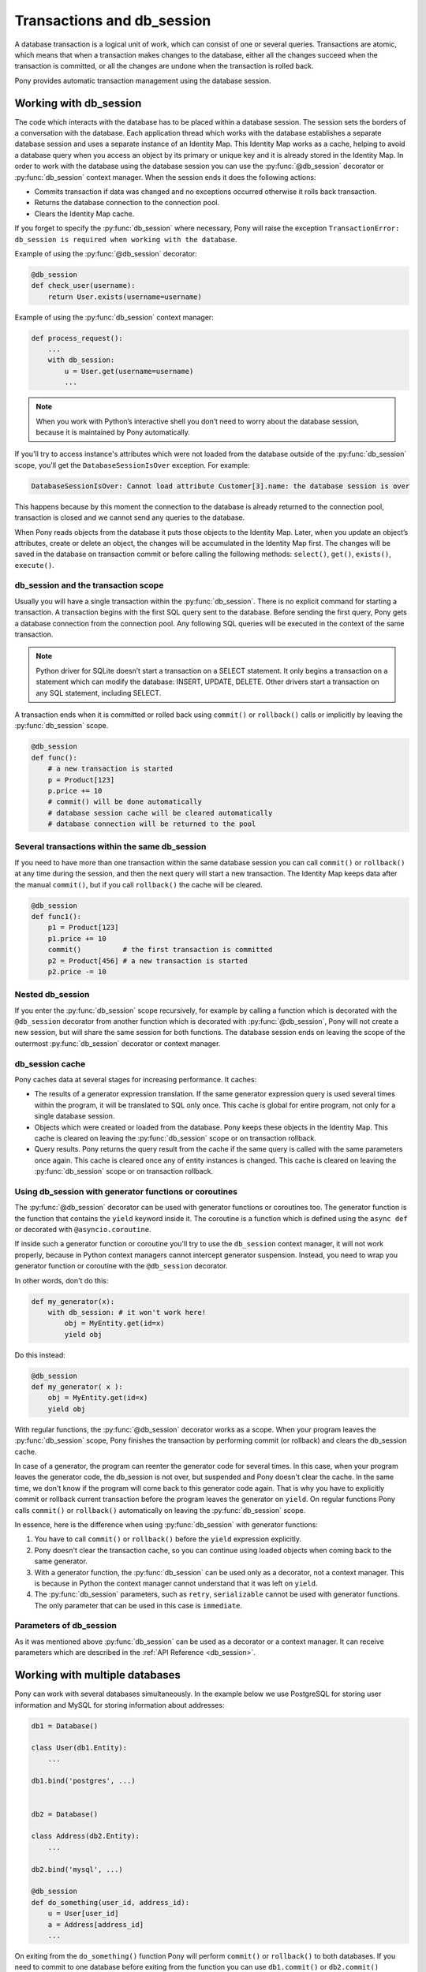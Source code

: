 ﻿.. _db_session:

Transactions and db_session
===========================

A database transaction is a logical unit of work, which can consist of one or several queries. Transactions are atomic, which means that when a transaction makes changes to the database, either all the changes succeed when the transaction is committed, or all the changes are undone when the transaction is rolled back.

Pony provides automatic transaction management using the database session.


Working with db_session
-----------------------

The code which interacts with the database has to be placed within a database session. The session sets the borders of a conversation with the database. Each application thread which works with the database establishes a separate database session and uses a separate instance of an Identity Map. This Identity Map works as a cache, helping to avoid a database query when you access an object by its primary or unique key and it is already stored in the Identity Map.
In order to work with the database using the database session you can use the :py:func:`@db_session` decorator or :py:func:`db_session` context manager. When the session ends it does the following actions:

* Commits transaction if data was changed and no exceptions occurred otherwise it rolls back transaction.
* Returns the database connection to the connection pool.
* Clears the Identity Map cache.

If you forget to specify the :py:func:`db_session` where necessary, Pony will raise the exception ``TransactionError: db_session is required when working with the database``.

Example of using the :py:func:`@db_session` decorator:

.. code-block:: python

    @db_session
    def check_user(username):
        return User.exists(username=username)

Example of using the :py:func:`db_session` context manager:

.. code-block:: python

    def process_request():
        ...
        with db_session:
            u = User.get(username=username)
            ...

.. note::
   When you work with Python’s interactive shell you don’t need to worry about the database session, because it is maintained by Pony automatically.

If you'll try to access instance's attributes which were not loaded from the database outside of the :py:func:`db_session` scope, you'll get the ``DatabaseSessionIsOver`` exception. For example:

.. code-block:: text

    DatabaseSessionIsOver: Cannot load attribute Customer[3].name: the database session is over

This happens because by this moment the connection to the database is already returned to the connection pool, transaction is closed and we cannot send any queries to the database.

When Pony reads objects from the database it puts those objects to the Identity Map. Later, when you update an object’s attributes, create or delete an object, the changes will be accumulated in the Identity Map first. The changes will be saved in the database on transaction commit or before calling the following methods: ``select()``, ``get()``, ``exists()``, ``execute()``.


db_session and the transaction scope
~~~~~~~~~~~~~~~~~~~~~~~~~~~~~~~~~~~~

Usually you will have a single transaction within the :py:func:`db_session`. There is no explicit command for starting a transaction. A transaction begins with the first SQL query sent to the database. Before sending the first query, Pony gets a database connection from the connection pool. Any following SQL queries will be executed in the context of the same transaction.

.. note::
   Python driver for SQLite doesn’t start a transaction on a SELECT statement. It only begins a transaction on a statement which can modify the database: INSERT, UPDATE, DELETE. Other drivers start a transaction on any SQL statement, including SELECT.


A transaction ends when it is committed or rolled back using ``commit()`` or ``rollback()`` calls or implicitly by leaving the :py:func:`db_session` scope.

.. code-block:: python

    @db_session
    def func():
        # a new transaction is started
        p = Product[123]
        p.price += 10
        # commit() will be done automatically
        # database session cache will be cleared automatically
        # database connection will be returned to the pool


Several transactions within the same db_session
~~~~~~~~~~~~~~~~~~~~~~~~~~~~~~~~~~~~~~~~~~~~~~~

If you need to have more than one transaction within the same database session you can call ``commit()`` or ``rollback()`` at any time during the session, and then the next query will start a new transaction. The Identity Map keeps data after the manual ``commit()``, but if you call ``rollback()`` the cache will be cleared.

.. code-block:: python

    @db_session
    def func1():
        p1 = Product[123]
        p1.price += 10
        commit()          # the first transaction is committed
        p2 = Product[456] # a new transaction is started
        p2.price -= 10


Nested db_session
~~~~~~~~~~~~~~~~~

If you enter the :py:func:`db_session` scope recursively, for example by calling a function which is decorated with the ``@db_session`` decorator from another function which is decorated with :py:func:`@db_session`, Pony will not create a new session, but will share the same session for both functions. The database session ends on leaving the scope of the outermost :py:func:`db_session` decorator or context manager.


db_session cache
~~~~~~~~~~~~~~~~

Pony caches data at several stages for increasing performance. It caches:

* The results of a generator expression translation. If the same generator expression query is used several times within the program, it will be translated to SQL only once. This cache is global for entire program, not only for a single database session.
* Objects which were created or loaded from the database. Pony keeps these objects in the Identity Map. This cache is cleared on leaving the :py:func:`db_session` scope or on transaction rollback.
* Query results. Pony returns the query result from the cache if the same query is called with the same parameters once again. This cache is cleared once any of entity instances is changed. This cache is cleared on leaving the :py:func:`db_session` scope or on transaction rollback.


Using db_session with generator functions or coroutines
~~~~~~~~~~~~~~~~~~~~~~~~~~~~~~~~~~~~~~~~~~~~~~~~~~~~~~~


The :py:func:`@db_session` decorator can be used with generator functions or coroutines too. The generator function is the function that contains the ``yield`` keyword inside it. The coroutine is a function which is defined using the ``async def`` or decorated with ``@asyncio.coroutine``.

If inside such a generator function or coroutine you'll try to use the ``db_session`` context manager, it will not work properly, because in Python context managers cannot intercept generator suspension. Instead, you need to wrap you generator function or coroutine with the ``@db_session`` decorator.

In other words, don't do this:

.. code-block:: python

    def my_generator(x):
        with db_session: # it won't work here!
            obj = MyEntity.get(id=x)
            yield obj

Do this instead:

.. code-block:: python

    @db_session
    def my_generator( x ):
        obj = MyEntity.get(id=x)
        yield obj

With regular functions, the :py:func:`@db_session` decorator works as a scope. When your program leaves the :py:func:`db_session` scope, Pony finishes the transaction by performing commit (or rollback) and clears the db_session cache.

In case of a generator, the program can reenter the generator code for several times. In this case, when your program leaves the generator code, the db_session is not over, but suspended and Pony doesn't clear the cache. In the same time, we don't know if the program will come back to this generator code again. That is why you have to explicitly commit or rollback current transaction before the program leaves the generator on ``yield``. On regular functions Pony calls ``commit()`` or ``rollback()`` automatically on leaving the :py:func:`db_session` scope.

In essence, here is the difference when using :py:func:`db_session` with generator functions:

1. You have to call ``commit()`` or ``rollback()`` before the ``yield`` expression explicitly.
2. Pony doesn't clear the transaction cache, so you can continue using loaded objects when coming back to the same generator.
3. With a generator function, the :py:func:`db_session` can be used only as a decorator, not a context manager. This is because in Python the context manager cannot understand that it was left on ``yield``.
4. The :py:func:`db_session` parameters, such as ``retry``, ``serializable`` cannot be used with generator functions. The only parameter that can be used in this case is ``immediate``.


Parameters of db_session
~~~~~~~~~~~~~~~~~~~~~~~~

As it was mentioned above :py:func:`db_session` can be used as a decorator or a context manager. It can receive parameters which are described in the :ref:`API Reference <db_session>`.



Working with multiple databases
-------------------------------

Pony can work with several databases simultaneously. In the example below we use PostgreSQL for storing user information and MySQL for storing information about addresses:

.. code-block:: python

    db1 = Database()

    class User(db1.Entity):
        ...

    db1.bind('postgres', ...)


    db2 = Database()

    class Address(db2.Entity):
        ...

    db2.bind('mysql', ...)

    @db_session
    def do_something(user_id, address_id):
        u = User[user_id]
        a = Address[address_id]
        ...

On exiting from the ``do_something()`` function Pony will perform ``commit()`` or ``rollback()`` to both databases. If you need to commit to one database before exiting from the function you can use ``db1.commit()`` or ``db2.commit()`` methods.


Functions for working with transactions
---------------------------------------

There are three upper level functions that you can use for working with transactions:

* :py:func:`commit`
* :py:func:`rollback`
* :py:func:`flush`

Also there are three corresponding functions of the :py:class:`Database` object:

* :py:meth:`Database.commit`
* :py:meth:`Database.rollback`
* :py:meth:`Database.flush`

If you work with one database, there is no difference between using an upper level or the :py:class:`Database` object methods.


Optimistic concurrency control
------------------------------

By default Pony uses the optimistic concurrency control concept for increasing performance. With this concept, Pony doesn’t acquire locks on database rows. Instead it verifies that no other transaction has modified the data it has read or is trying to modify. If the check reveals conflicting modifications, the committing transaction gets the exception ``OptimisticCheckError, 'Object XYZ was updated outside of current transaction'`` and rolls back.

What should we do with this situation? First of all, this behavior is normal for databases which implement the `MVCC <http://en.wikipedia.org/wiki/Multiversion_concurrency_control>`_ pattern (e.g. Postgres, Oracle). For example, in Postgres, you will get the following error when a concurrent transaction changed the same data:

.. code-block:: text

    ERROR:  could not serialize access due to concurrent update

The current transaction rolls back, but it can be restarted. In order to restart the transaction automatically, you can use the ``retry`` parameter of the :py:func:`db_session` decorator (see more details about it later in this chapter).

How Pony does the optimistic check? For this purpose Pony tracks access to attributes of each object. If the user’s code reads or modifies an object’s attribute, Pony then will check if this attribute value remains the same in the database on commit. This approach guarantees that there will be no lost updates, the situation when during the current transaction another transaction changed the same object and then our transaction overrides the data without knowing there were changes.

During the optimistic check Pony verifies only those attributes which were read or written by the user. Also when Pony updates an object, it updates only those attributes which were changed by the user. This way it is possible to have two concurrent transactions which change different attributes of the same object and both of them succeed.

Generally the optimistic concurrency control increases the performance because transactions can complete without the expense of managing locks or without having transactions wait for other transactions’ lock to clear. This approach shows very good results when conflicts are rare and our application reads data more often then writes.

However, if contention for writing data is frequent, the cost of repeatedly restarting transactions hurts performance. In this case the pessimistic locking can be more appropriate.

   If you need to turn the optimistic concurrency control for an attribute off, you can use the :ref:`volatile option <volatile_option>`.


Pessimistic locking
-------------------

Sometimes we need to lock an object in the database in order to prevent other transactions from modifying the same record. Within the database such a lock should be done using the SELECT FOR UPDATE query. In order to generate such a lock using Pony you should call the :py:meth:`Query.for_update` method:

.. code-block:: python

    select(p for p in Product if p.price > 100).for_update()

The query above selects all instances of Product with the price greater than 100 and locks the corresponding rows in the database. The lock will be released upon commit or rollback of current transaction.

If you need to lock a single object, you can use the ``get_for_update`` method of an entity:

.. code-block:: python

    Product.get_for_update(id=123)

When you trying to lock an object using :py:meth:`~Query.for_update` and it is already locked by another transaction, your request will need to wait until the row-level lock is released. To prevent the operation from waiting for other transactions to commit, use the ``nowait=True`` option:

.. code-block:: python

    select(p for p in Product if p.price > 100).for_update(nowait=True)
    # or
    Product.get_for_update(id=123, nowait=True)

In this case, if a selected row(s) cannot be locked immediately, the request reports an error, rather than waiting.

The main disadvantage of pessimistic locking is performance degradation because of the expense of database locks and limiting concurrency.


How Pony avoids lost updates
----------------------------

Lower isolation levels increase the ability of many users to access data at the same time, but it also can lead to database anomalies such as lost updates. 

Let’s consider an example. Say we have two accounts. We need to provide a function which can transfer money from one account to another. During the transfer we check if the account has enough funds.

Let’s say we are using Django ORM for this task. Below if one of the possible ways of implementing such a function:

.. code-block:: python

    @transaction.atomic
    def transfer_money(account_id1, account_id2, amount):
        account1 = Account.objects.get(pk=account_id1)
        account2 = Account.objects.get(pk=account_id2)
        if amount > account1.amount:    # validation
            raise ValueError("Not enough funds")
        account1.amount -= amount
        account1.save()
        account2.amount += amount
        account2.save()


By default in Django, each ``save()`` is performed in a separate transaction. If after the first ``save()`` there will be a failure, the amount will just disappear. Even if there will be no failure, if another transaction will try to get the account statement in between of two ``save()`` operations, the result will be wrong. In order to avoid such problems, both operations should be combined in one transaction. We can do that by decorating the function with the ``@transaction.atomic`` decorator.

But even in this case we can encounter a problem. If two bank branches will try to transfer the full amount to different accounts at the same time, both operations will be performed. Each function will pass the validation and finally one transaction will override the results of another one. This anomaly is called “lost update”.

There are three ways to prevent such anomaly:

* Use the SERIALIZABLE isolation level
* Use SELECT FOR UPDATE instead SELECT
* Use optimistic checks

If you use the SERIALIZABLE isolation level, the database will not allow to commit the second transaction by throwing an exception during commit. The disadvantage of such approach is that this level requires more system resources.

If you use SELECT FOR UPDATE then the transaction which hits the database first will lock the row and another transaction will wait.

The optimistic check doesn’t require more system resources and doesn’t lock the database rows. It eliminates the lost update anomaly by ensuring that the data wasn’t changed between the moment when we read it from the database and the commit operation.

The only way to avoid the lost update anomaly in Django is using the SELECT FOR UPDATE and you should use it explicitly. If you forget to do that or if you don’t realize that the problem of lost update exists with your business logic, your data can be lost.

Pony allows using all three approaches, having the third one, optimistic checks, turned on by default. This way Pony avoids the lost update anomaly completely. Also using the optimistic checks allows the highest concurrency because it doesn’t lock the database and doesn’t require extra resources.

The similar function for transferring money would look this way in Pony:

The SERIALIZABLE approach:

.. code-block:: python

    @db_session(serializable=True)
    def transfer_money(account_id1, account_id2, amount):
        account1 = Account[account_id1]
        account2 = Account[account_id2]
        if amount > account1.amount:
            raise ValueError("Not enough funds")
        account1.amount -= amount
        account2.amount += amount


The SELECT FOR UPDATE approach:

.. code-block:: python

    @db_session
    def transfer_money(account_id1, account_id2, amount):
        account1 = Account.get_for_update(id=account_id1)
        account2 = Account.get_for_update(id=account_id2)
        if amount > account1.amount:
            raise ValueError("Not enough funds")
        account1.amount -= amount
        account2.amount += amount

The optimistic check approach:

.. code-block:: python

    @db_session
    def transfer_money(account_id1, account_id2, amount):
        account1 = Account[account_id1]
        account2 = Account[account_id2]
        if amount > account1.amount:
            raise ValueError("Not enough funds")
        account1.amount -= amount
        account2.amount += amount


The last approach is used by default in Pony and you don’t need to add anything else explicitly.


Transaction isolation levels and database peculiarities
-------------------------------------------------------

See the :ref:`API Reference <transaction_isolation_levels>` for more details on this topic.


